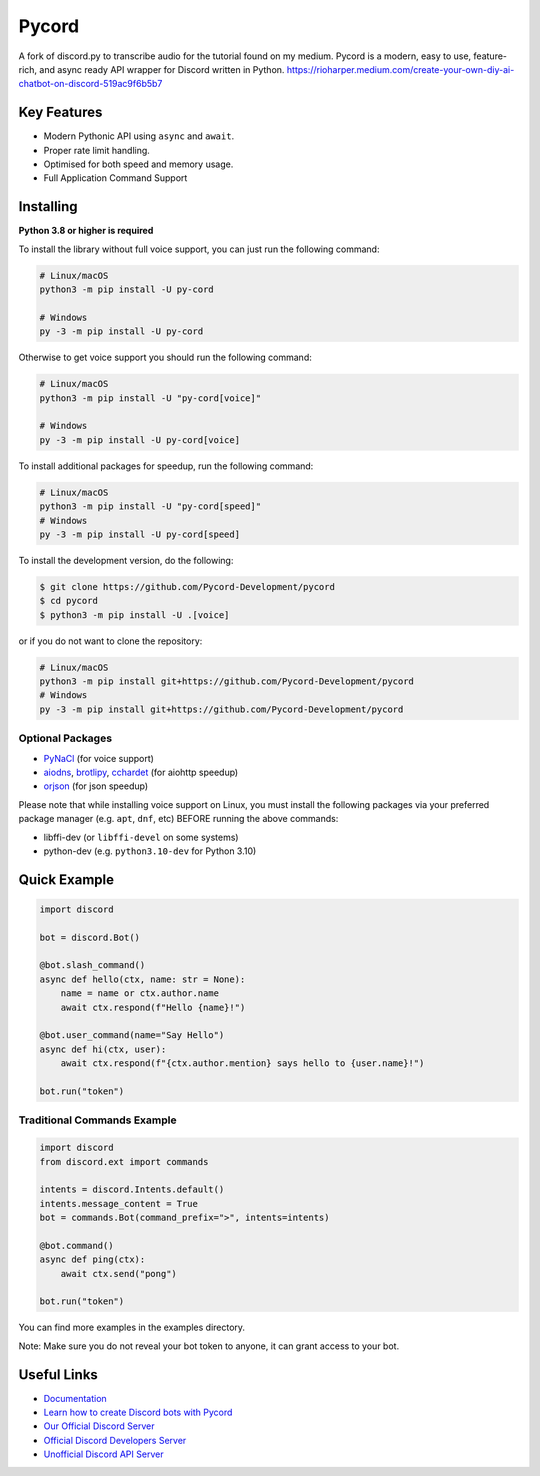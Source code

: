 Pycord
======

.. image:: https://img.shields.io/discord/881207955029110855?label=discord&style=for-the-badge&logo=discord&color=5865F2&logoColor=white
   :target: https://pycord.dev/discord
   :alt: Discord server invite
.. image:: https://img.shields.io/pypi/v/py-cord.svg?style=for-the-badge&logo=pypi&color=yellowgreen&logoColor=white
   :target: https://pypi.python.org/pypi/py-cord
   :alt: PyPI version info
.. image:: https://img.shields.io/pypi/pyversions/py-cord.svg?style=for-the-badge&logo=python&logoColor=white
   :target: https://pypi.python.org/pypi/py-cord
   :alt: PyPI supported Python versions
.. image:: https://img.shields.io/pypi/dm/py-cord?color=blueviolet&logo=pypi&logoColor=white&style=for-the-badge
   :target: https://pypi.python.org/pypi/py-cord
   :alt: PyPI downloads
.. image:: https://img.shields.io/github/v/release/Pycord-Development/pycord?include_prereleases&label=Latest%20Release&logo=github&sort=semver&style=for-the-badge&logoColor=white
   :target: https://github.com/Pycord-Development/pycord/releases
   :alt: Latest release

A fork of discord.py to transcribe audio for the tutorial found on my medium. Pycord is a modern, easy to use, feature-rich, and async ready API wrapper for Discord written in Python.
https://rioharper.medium.com/create-your-own-diy-ai-chatbot-on-discord-519ac9f6b5b7

Key Features
------------

- Modern Pythonic API using ``async`` and ``await``.
- Proper rate limit handling.
- Optimised for both speed and memory usage.
- Full Application Command Support

Installing
----------

**Python 3.8 or higher is required**

To install the library without full voice support, you can just run the following command:

.. code:: sh

    # Linux/macOS
    python3 -m pip install -U py-cord

    # Windows
    py -3 -m pip install -U py-cord

Otherwise to get voice support you should run the following command:

.. code:: sh

    # Linux/macOS
    python3 -m pip install -U "py-cord[voice]"

    # Windows
    py -3 -m pip install -U py-cord[voice]

To install additional packages for speedup, run the following command:

.. code:: sh

    # Linux/macOS
    python3 -m pip install -U "py-cord[speed]"
    # Windows
    py -3 -m pip install -U py-cord[speed]


To install the development version, do the following:

.. code:: sh

    $ git clone https://github.com/Pycord-Development/pycord
    $ cd pycord
    $ python3 -m pip install -U .[voice]
    
or if you do not want to clone the repository:

.. code:: sh

    # Linux/macOS
    python3 -m pip install git+https://github.com/Pycord-Development/pycord
    # Windows
    py -3 -m pip install git+https://github.com/Pycord-Development/pycord


Optional Packages
~~~~~~~~~~~~~~~~~

* `PyNaCl <https://pypi.org/project/PyNaCl/>`__ (for voice support)
* `aiodns <https://pypi.org/project/aiodns/>`__, `brotlipy <https://pypi.org/project/brotlipy/>`__, `cchardet <https://pypi.org/project/cchardet/>`__ (for aiohttp speedup)
* `orjson <https://pypi.org/project/orjson/>`__ (for json speedup)

Please note that while installing voice support on Linux, you must install the following packages via your preferred package manager (e.g. ``apt``, ``dnf``, etc) BEFORE running the above commands:

* libffi-dev (or ``libffi-devel`` on some systems)
* python-dev (e.g. ``python3.10-dev`` for Python 3.10)

Quick Example
-------------

.. code:: py

    import discord

    bot = discord.Bot()

    @bot.slash_command()
    async def hello(ctx, name: str = None):
        name = name or ctx.author.name
        await ctx.respond(f"Hello {name}!")

    @bot.user_command(name="Say Hello")
    async def hi(ctx, user):
        await ctx.respond(f"{ctx.author.mention} says hello to {user.name}!")

    bot.run("token")

Traditional Commands Example
~~~~~~~~~~~~~~~~~~~~~~~~~~~~

.. code:: py

    import discord
    from discord.ext import commands

    intents = discord.Intents.default()
    intents.message_content = True
    bot = commands.Bot(command_prefix=">", intents=intents)

    @bot.command()
    async def ping(ctx):
        await ctx.send("pong")

    bot.run("token")

You can find more examples in the examples directory.

Note: Make sure you do not reveal your bot token to anyone, it can grant access to your bot.

Useful Links
------------

- `Documentation <https://docs.pycord.dev/en/master/index.html>`_
- `Learn how to create Discord bots with Pycord <https://guide.pycord.dev>`_
- `Our Official Discord Server <https://pycord.dev/discord>`_
- `Official Discord Developers Server <https://discord.gg/discord-developers>`_
- `Unofficial Discord API Server <https://discord.gg/discord-api>`_
